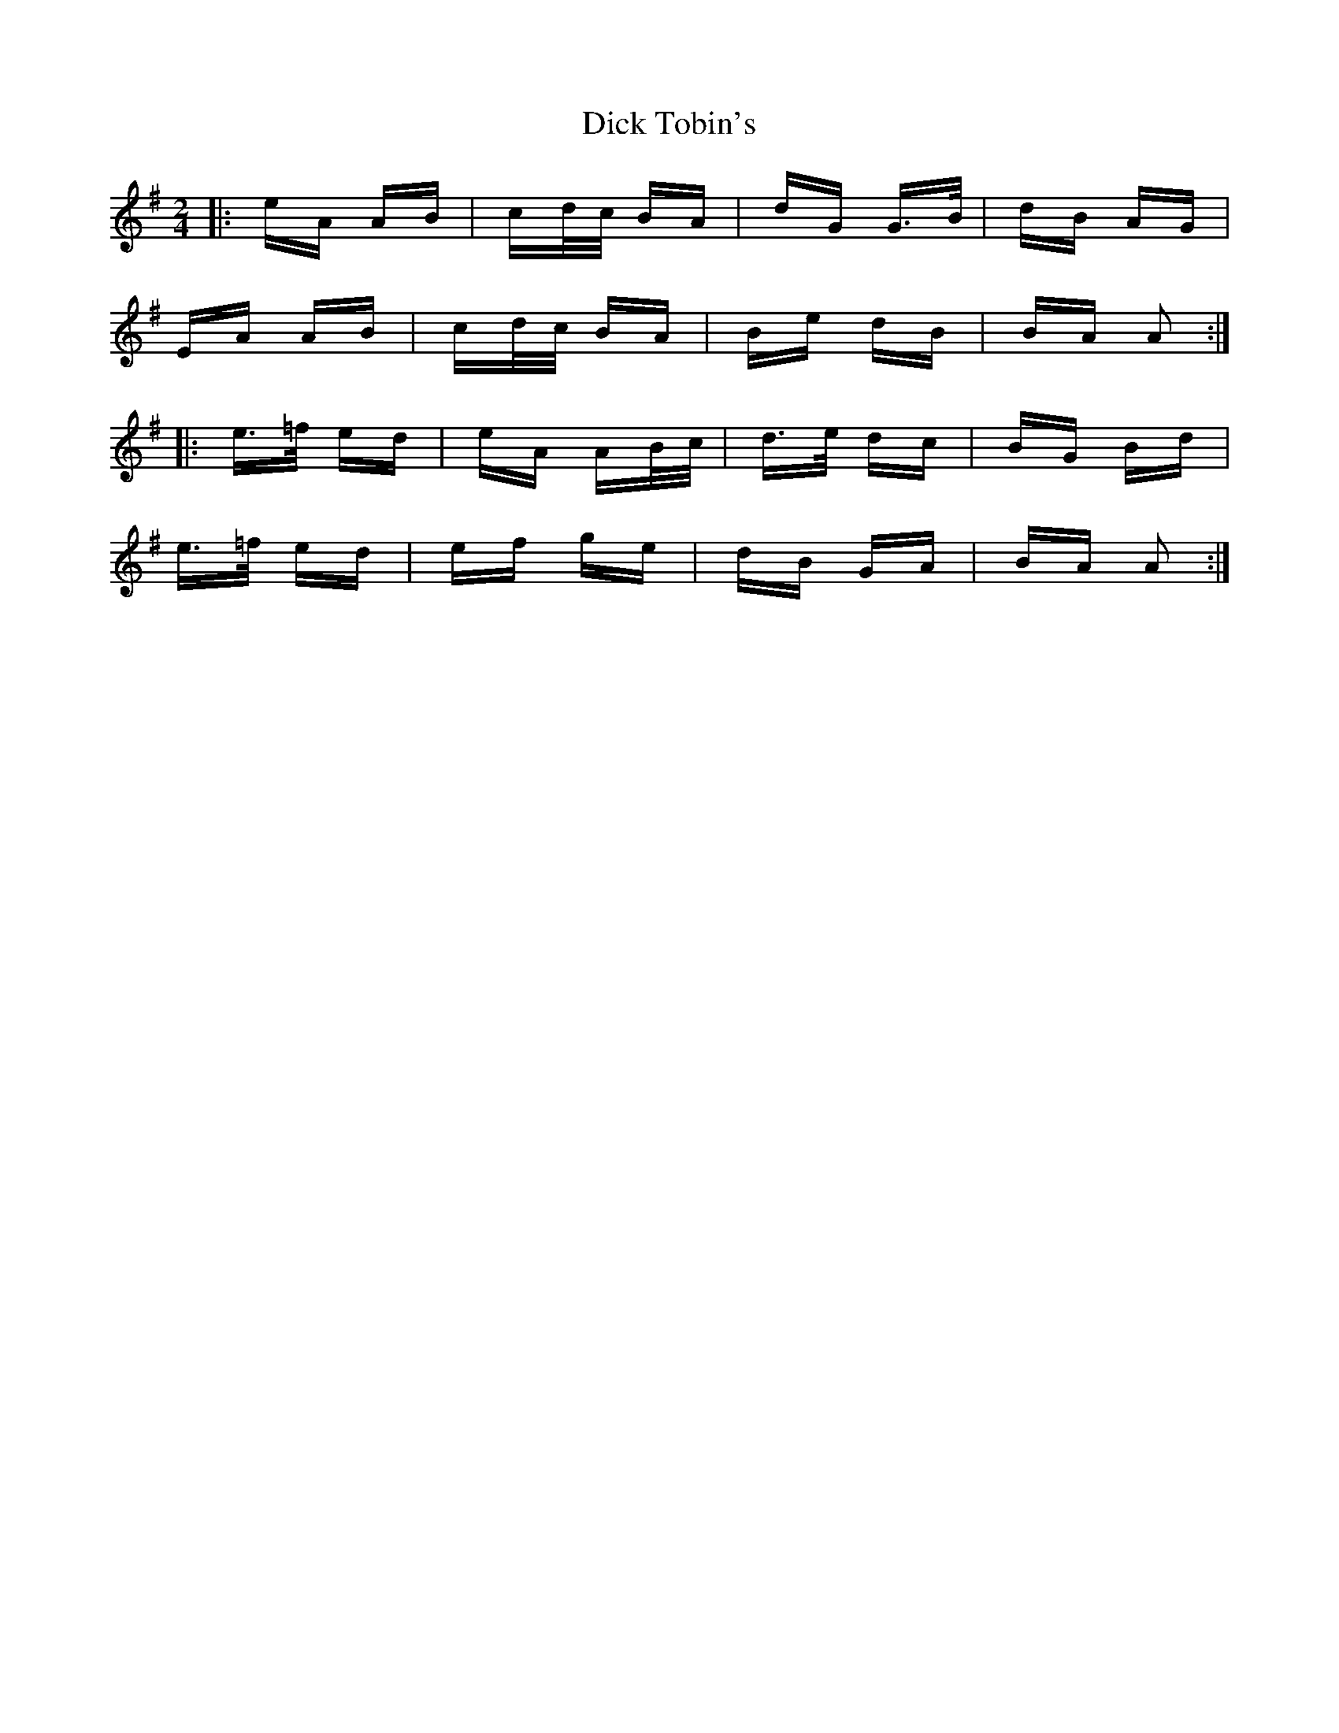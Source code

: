 X: 10063
T: Dick Tobin's
R: polka
M: 2/4
K: Adorian
|:eA AB|cd/c/ BA|dG G>B|dB AG|
EA AB|cd/c/ BA|Be dB|BA A2:|
|:e>=f ed|eA AB/c/|d>e dc|BG Bd|
e>=f ed|ef ge|dB GA|BA A2:|

